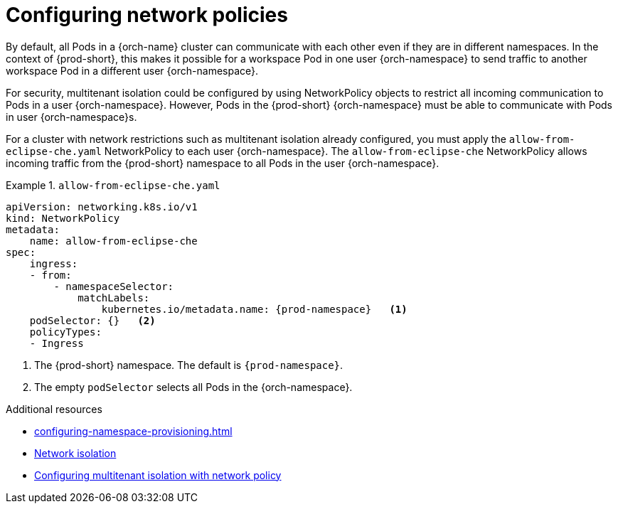 :_content-type: CONCEPT
:description: Configuring network policies
:keywords: administration guide, configuring, namespace, network policy, network policies, multitenant isolation
:navtitle: Configuring network policies
:page-aliases: installation-guide:configuring-network-policies.adoc

[id="configuring-networking-policies_{context}"]
= Configuring network policies

By default, all Pods in a {orch-name} cluster can communicate with each other even if they are in different namespaces.
In the context of {prod-short}, this makes it possible for a workspace Pod in one user {orch-namespace} to send traffic to another workspace Pod in a different user {orch-namespace}.

For security, multitenant isolation could be configured by using NetworkPolicy objects to restrict all incoming communication to Pods in a user {orch-namespace}.
However, Pods in the {prod-short} {orch-namespace} must be able to communicate with Pods in user {orch-namespace}s.

For a cluster with network restrictions such as multitenant isolation already configured, you must apply the `allow-from-eclipse-che.yaml` NetworkPolicy to each user {orch-namespace}. The `allow-from-eclipse-che` NetworkPolicy allows incoming traffic from the {prod-short} namespace to all Pods in the user {orch-namespace}.


.`allow-from-eclipse-che.yaml`
====
[source,yaml,subs="+quotes,attributes"]
----
apiVersion: networking.k8s.io/v1
kind: NetworkPolicy
metadata:
    name: allow-from-eclipse-che
spec:
    ingress:
    - from:
        - namespaceSelector:
            matchLabels:
                kubernetes.io/metadata.name: {prod-namespace}   <1>
    podSelector: {}   <2>
    policyTypes:
    - Ingress
----
====
<1> The {prod-short} namespace. The default is `{prod-namespace}`.
<2> The empty `podSelector` selects all Pods in the {orch-namespace}.

.Additional resources

* xref:configuring-namespace-provisioning.adoc[]

* link:https://kubernetes.io/docs/concepts/security/multi-tenancy/#network-isolation[Network isolation]

* link:https://docs.openshift.com/container-platform/{ocp4-ver}/networking/network_policy/multitenant-network-policy.html[Configuring multitenant isolation with network policy]
